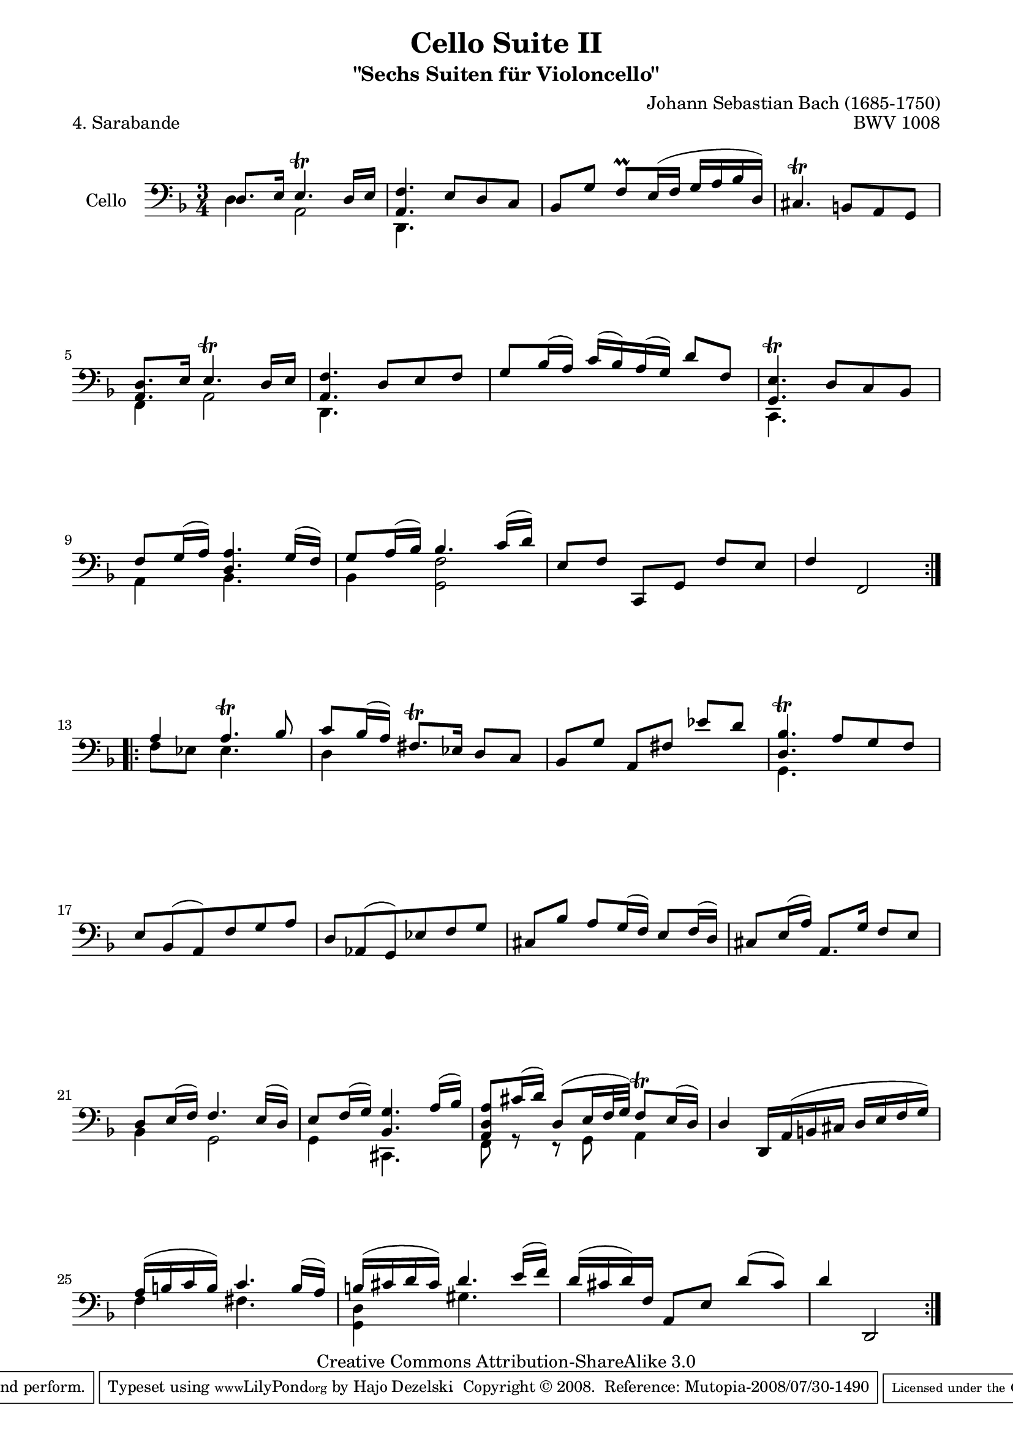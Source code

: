 \version "2.11.52"

\paper {
    page-top-space = #0.0
    %indent = 0.0
    line-width = 18.0\cm
    ragged-bottom = ##f
    ragged-last-bottom = ##f
}

% #(set-default-paper-size "a4")

#(set-global-staff-size 19)

\header {
        title = "Cello Suite II"
        subtitle = "\"Sechs Suiten für Violoncello\""
        piece = "4. Sarabande"
        mutopiatitle = "Cello Suite II - BWV 1008 - Sarabande"
        composer = "Johann Sebastian Bach (1685-1750)"
        mutopiacomposer = "BachJS"
        opus = "BWV 1008"
        mutopiainstrument = "Cello"
		arrangement = "Hajo Dezelski"
        style = "Baroque"
        source = "Bach-Gesellschaft Edition 1879 Band 27"
        copyright = "Creative Commons Attribution-ShareAlike 3.0"
        maintainer = "Hajo Dezelski"
		maintainerWeb = "http://www.roxele.de/"
        maintainerEmail = "dl1sdz (at) gmail.com"
	
 footer = "Mutopia-2008/07/30-1490"
 tagline = \markup { \override #'(box-padding . 1.0) \override #'(baseline-skip . 2.7) \box \center-align { \small \line { Sheet music from \with-url #"http://www.MutopiaProject.org" \line { \teeny www. \hspace #-1.0 MutopiaProject \hspace #-1.0 \teeny .org \hspace #0.5 } • \hspace #0.5 \italic Free to download, with the \italic freedom to distribute, modify and perform. } \line { \small \line { Typeset using \with-url #"http://www.LilyPond.org" \line { \teeny www. \hspace #-1.0 LilyPond \hspace #-1.0 \teeny .org } by \maintainer \hspace #-1.0 . \hspace #0.5 Copyright © 2008. \hspace #0.5 Reference: \footer } } \line { \teeny \line { Licensed under the Creative Commons Attribution-ShareAlike 3.0 (Unported) License, for details see: \hspace #-0.5 \with-url #"http://creativecommons.org/licenses/by-sa/3.0" http://creativecommons.org/licenses/by-sa/3.0 } } } }
}

melodyOne = \relative c {
	\repeat volta 2 {
		d8. [e16] e4.\trill d16 [e] | % 1
		<a, f'>4. e'8 [d c] | % 2
		bes8 [g'] f \prall [e16  (f] g [a bes d,)] | % 3
		cis4. \trill b8 [a g] | % 4
		<a d>8. [e'16] e4. \trill d16 [e] | % 5
		<a, f'>4. d8 [e f] | % 6
		g8 [bes16 (a)] c [(bes) a (g)] d'8 [f,] | % 7
		<g, e'>4. \trill d'8 [c bes] | % 8
		f'8 [ g16 (a)] <d, a'>4. g16 [(f)] | % 9
		g8 [a16 ( bes)] bes4. c16 [( d)] | % 10
		e,8 [f] c, [g'] f' [ e] | % 11
		f4 f,2 | % 12
	}
	\repeat volta 2 {
		a'4 a4. \trill bes8 | % 13
		c8 [bes16 (a)] fis8. \trill [ees16] d8 [c]  | % 14
		bes8 [g'] a, [fis'] ees' [d]  | % 15
		<d, bes'>4. \trill a'8 [g f] | % 16
		e8 [bes (a) f' g a] | % 17
		d,8 [aes (g) ees' f g] | % 18
		cis,8 [bes'] a [g16 (f)] e8 [f16 (d)] | % 19
		cis8 [e16 (a)] a,8. g'16 f8 e | % 20
		d8 [e16 (f)] f4. e16 [(d)]  | % 21
		e8 [f16 (g)] <bes, g'>4. a'16 [(bes)] | % 22
		<a, d a'>8 [cis'16 (d)] d,8 [(e16 f32 g)] f8 \trill [ e16 (d)] | % 23
		d4 d,16 [a' (b cis] d [e f g)] | % 24
		a16 [(b c b)] c4. b16 [(a)] | % 25
		b16 [ (cis d cis)] d4. e16 [(f)] | % 26
		d16 [(cis d) f,] a,8 [e'] d' [(cis)] | % 27
		d4 d,,2 | % 28
 
	}
}

melodyTwo = \relative d {
	\repeat volta 2 {
		
		d4 a2 | % 1
		d,4. s4. | % 2
		s2.*2 | % 4
		f4 a2 | % 5
		d,4. s4. | % 6
		s2. | % 7
		c4. s4. | % 8
		a'4 bes4. s8 | % 9
		bes4 <g f'>2 | % 10
		s2.*2  | % 12
	}
	
	\repeat volta 2 {
		f'8 [ees] ees4. s8 | % 13
		d4 s2 | % 14
		s2.| % 15
		g,4. s4.  | % 16
		s2.*4 | % 20
		bes4 g2 | % 21
		g4 cis,4. s8 | % 22
		f8 r8 r8 g8 a4 | % 23
		s2. | % 24
		f'4 fis4. s8 | % 25
		<g, d'>4 gis'4. s8 | % 26
		s2.*2 | % 28
 
	}
}

melody = << \melodyOne \\ \melodyTwo >>

\score {
 	\context Staff << 
        \set Staff.instrumentName = "Cello"
	\set Staff.midiInstrument = "cello"
        { \clef bass \key f \major \time 3/4 \melody  }
    >>
	\layout { }
 	 \midi { }
}
